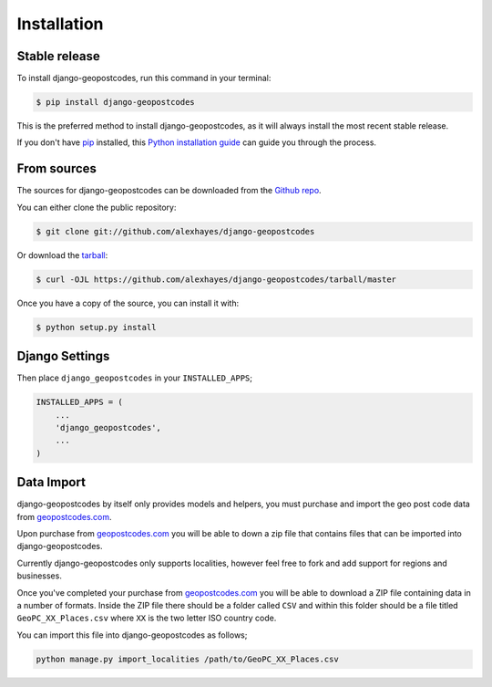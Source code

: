 .. highlight:: shell

============
Installation
============


Stable release
--------------

To install django-geopostcodes, run this command in your terminal:

.. code-block:: console

    $ pip install django-geopostcodes

This is the preferred method to install django-geopostcodes, as it will always install the most recent stable release.

If you don't have `pip`_ installed, this `Python installation guide`_ can guide
you through the process.

.. _pip: https://pip.pypa.io
.. _Python installation guide: http://docs.python-guide.org/en/latest/starting/installation/


From sources
------------

The sources for django-geopostcodes can be downloaded from the `Github repo`_.

You can either clone the public repository:

.. code-block:: console

    $ git clone git://github.com/alexhayes/django-geopostcodes

Or download the `tarball`_:

.. code-block:: console

    $ curl -OJL https://github.com/alexhayes/django-geopostcodes/tarball/master

Once you have a copy of the source, you can install it with:

.. code-block:: console

    $ python setup.py install


.. _Github repo: https://github.com/alexhayes/django-geopostcodes
.. _tarball: https://github.com/alexhayes/django-geopostcodes/tarball/master

Django Settings
---------------

Then place ``django_geopostcodes`` in your ``INSTALLED_APPS``;

.. code-block:: python

    INSTALLED_APPS = (
        ...
        'django_geopostcodes',
        ...
    )


Data Import
-----------

django-geopostcodes by itself only provides models and helpers, you must
purchase and import the geo post code data from `geopostcodes.com`_.

Upon purchase from `geopostcodes.com`_ you will be able to down a zip file that
contains files that can be imported into django-geopostcodes.

Currently django-geopostcodes only supports localities, however feel free to
fork and add support for regions and businesses.

Once you've completed your purchase from `geopostcodes.com`_ you will be able
to download a ZIP file containing data in a number of formats. Inside the ZIP
file there should be a folder called ``CSV`` and within this folder should be a
file titled ``GeoPC_XX_Places.csv`` where ``XX`` is the two letter ISO country
code.

You can import this file into django-geopostcodes as follows;

.. code-block:: bash

    python manage.py import_localities /path/to/GeoPC_XX_Places.csv


.. _geopostcodes.com: http://www.geopostcodes.com
